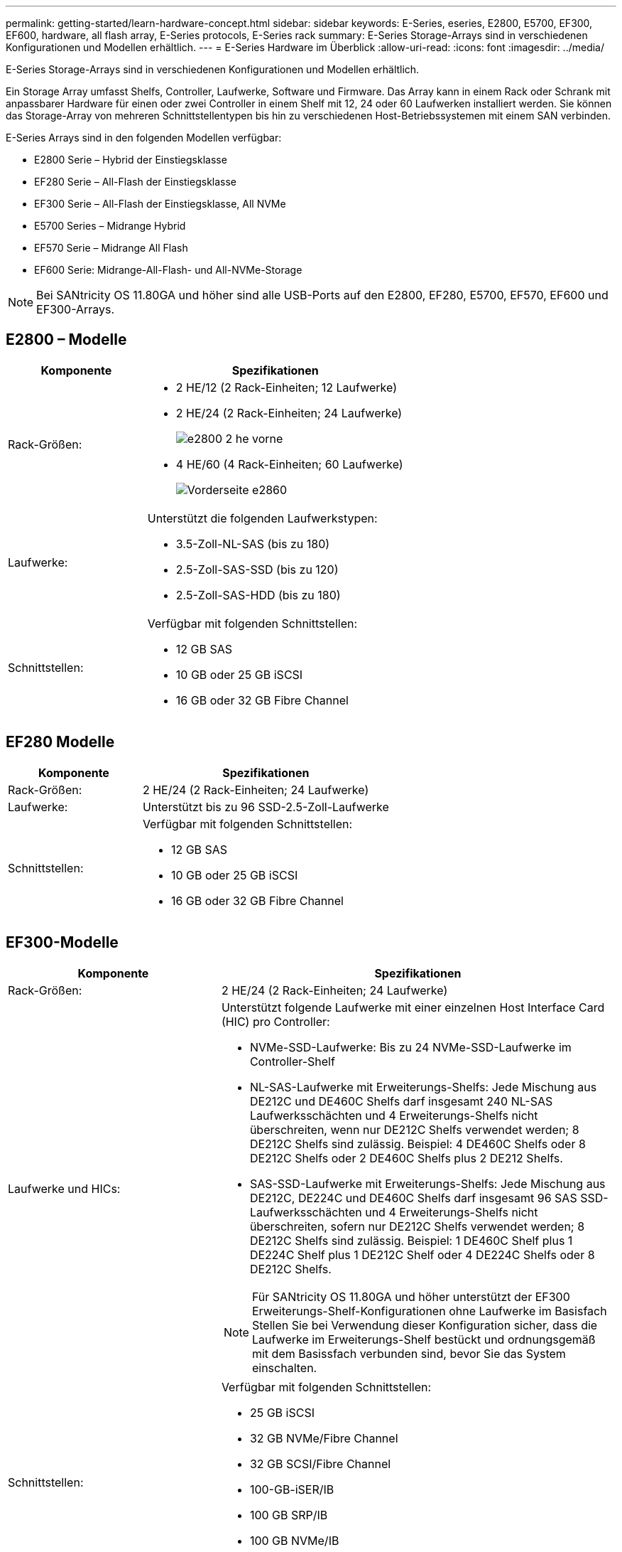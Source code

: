 ---
permalink: getting-started/learn-hardware-concept.html 
sidebar: sidebar 
keywords: E-Series, eseries, E2800, E5700, EF300, EF600, hardware, all flash array, E-Series protocols, E-Series rack 
summary: E-Series Storage-Arrays sind in verschiedenen Konfigurationen und Modellen erhältlich. 
---
= E-Series Hardware im Überblick
:allow-uri-read: 
:icons: font
:imagesdir: ../media/


[role="lead"]
E-Series Storage-Arrays sind in verschiedenen Konfigurationen und Modellen erhältlich.

Ein Storage Array umfasst Shelfs, Controller, Laufwerke, Software und Firmware. Das Array kann in einem Rack oder Schrank mit anpassbarer Hardware für einen oder zwei Controller in einem Shelf mit 12, 24 oder 60 Laufwerken installiert werden. Sie können das Storage-Array von mehreren Schnittstellentypen bis hin zu verschiedenen Host-Betriebssystemen mit einem SAN verbinden.

E-Series Arrays sind in den folgenden Modellen verfügbar:

* E2800 Serie – Hybrid der Einstiegsklasse
* EF280 Serie – All-Flash der Einstiegsklasse
* EF300 Serie – All-Flash der Einstiegsklasse, All NVMe
* E5700 Series – Midrange Hybrid
* EF570 Serie – Midrange All Flash
* EF600 Serie: Midrange-All-Flash- und All-NVMe-Storage



NOTE: Bei SANtricity OS 11.80GA und höher sind alle USB-Ports auf den E2800, EF280, E5700, EF570, EF600 und EF300-Arrays.



== E2800 – Modelle

[cols="35h,~"]
|===
| Komponente | Spezifikationen 


 a| 
Rack-Größen:
 a| 
* 2 HE/12 (2 Rack-Einheiten; 12 Laufwerke)
* 2 HE/24 (2 Rack-Einheiten; 24 Laufwerke)
+
image::../media/e2800_2u_front.gif[e2800 2 he vorne]

* 4 HE/60 (4 Rack-Einheiten; 60 Laufwerke)
+
image::../media/e2860_front.gif[Vorderseite e2860]





 a| 
Laufwerke:
 a| 
Unterstützt die folgenden Laufwerkstypen:

* 3.5-Zoll-NL-SAS (bis zu 180)
* 2.5-Zoll-SAS-SSD (bis zu 120)
* 2.5-Zoll-SAS-HDD (bis zu 180)




 a| 
Schnittstellen:
 a| 
Verfügbar mit folgenden Schnittstellen:

* 12 GB SAS
* 10 GB oder 25 GB iSCSI
* 16 GB oder 32 GB Fibre Channel


|===


== EF280 Modelle

[cols="35h,~"]
|===
| Komponente | Spezifikationen 


 a| 
Rack-Größen:
 a| 
2 HE/24 (2 Rack-Einheiten; 24 Laufwerke)image:../media/ef570_front.gif[""]



 a| 
Laufwerke:
 a| 
Unterstützt bis zu 96 SSD-2.5-Zoll-Laufwerke



 a| 
Schnittstellen:
 a| 
Verfügbar mit folgenden Schnittstellen:

* 12 GB SAS
* 10 GB oder 25 GB iSCSI
* 16 GB oder 32 GB Fibre Channel


|===


== EF300-Modelle

[cols="35h,~"]
|===
| Komponente | Spezifikationen 


 a| 
Rack-Größen:
 a| 
2 HE/24 (2 Rack-Einheiten; 24 Laufwerke)image:../media/ef570_front.gif[""]



 a| 
Laufwerke und HICs:
 a| 
Unterstützt folgende Laufwerke mit einer einzelnen Host Interface Card (HIC) pro Controller:

* NVMe-SSD-Laufwerke: Bis zu 24 NVMe-SSD-Laufwerke im Controller-Shelf
* NL-SAS-Laufwerke mit Erweiterungs-Shelfs: Jede Mischung aus DE212C und DE460C Shelfs darf insgesamt 240 NL-SAS Laufwerksschächten und 4 Erweiterungs-Shelfs nicht überschreiten, wenn nur DE212C Shelfs verwendet werden; 8 DE212C Shelfs sind zulässig. Beispiel: 4 DE460C Shelfs oder 8 DE212C Shelfs oder 2 DE460C Shelfs plus 2 DE212 Shelfs.
* SAS-SSD-Laufwerke mit Erweiterungs-Shelfs: Jede Mischung aus DE212C, DE224C und DE460C Shelfs darf insgesamt 96 SAS SSD-Laufwerksschächten und 4 Erweiterungs-Shelfs nicht überschreiten, sofern nur DE212C Shelfs verwendet werden; 8 DE212C Shelfs sind zulässig. Beispiel: 1 DE460C Shelf plus 1 DE224C Shelf plus 1 DE212C Shelf oder 4 DE224C Shelfs oder 8 DE212C Shelfs.



NOTE: Für SANtricity OS 11.80GA und höher unterstützt der EF300 Erweiterungs-Shelf-Konfigurationen ohne Laufwerke im Basisfach Stellen Sie bei Verwendung dieser Konfiguration sicher, dass die Laufwerke im Erweiterungs-Shelf bestückt und ordnungsgemäß mit dem Basissfach verbunden sind, bevor Sie das System einschalten.



 a| 
Schnittstellen:
 a| 
Verfügbar mit folgenden Schnittstellen:

* 25 GB iSCSI
* 32 GB NVMe/Fibre Channel
* 32 GB SCSI/Fibre Channel
* 100-GB-iSER/IB
* 100 GB SRP/IB
* 100 GB NVMe/IB
* 100 GB NVMe/RoCE


|===


== E5700 Modelle

[cols="35h,~"]
|===
| Komponente | Spezifikationen 


 a| 
Rack-Größen:
 a| 
* 2 HE/24 (2 Rack-Einheiten; 24 Laufwerke)
+
image::../media/e2800_2u_front.gif[e2800 2 he vorne]

* 4 HE/60 (4 Rack-Einheiten; 60 Laufwerke)
+
image::../media/e2860_front.gif[Vorderseite e2860]





 a| 
Laufwerke:
 a| 
Unterstützt bis zu 480 der folgenden Laufwerkstypen:

* 3.5-Zoll-NL-SAS-Laufwerke
* 2.5-Zoll-SAS-SSD-Laufwerke
* 2.5-Zoll-SAS-HDD-Laufwerke




 a| 
Schnittstellen:
 a| 
Verfügbar mit folgenden Schnittstellen:

* 12 GB SAS
* 10 GB oder 25 GB iSCSI
* 16 GB oder 32 GB Fibre Channel
* 32 GB NVMe/Fibre Channel
* 100-GB-iSER/IB
* 100 GB SRP/IB
* 100 GB NVMe/IB
* 100 GB NVMe/RoCE


|===


== EF570 Modelle

[cols="35h,~"]
|===
| Komponente | Spezifikationen 


 a| 
Rack-Größen:
 a| 
2 HE/24 (2 Rack-Einheiten; 24 Laufwerke)image:../media/ef570_front.gif[""]



 a| 
Laufwerke:
 a| 
Unterstützt bis zu 120 SSD-2.5-Zoll-Laufwerke



 a| 
Schnittstellen:
 a| 
Verfügbar mit folgenden Schnittstellen:

* 12 GB SAS
* 10 GB oder 25 GB iSCSI
* 16 GB oder 32 GB Fibre Channel
* 32 GB NVMe/Fibre Channel
* 100-GB-iSER/IB
* 100 GB SRP/IB
* 100 GB NVMe/IB
* 100 GB NVMe/RoCE


|===


== EF600 Modelle

[cols="35h,~"]
|===
| Komponente | Spezifikationen 


 a| 
Rack-Größen:
 a| 
2 HE/24 (2 Rack-Einheiten; 24 Laufwerke)image:../media/ef570_front.gif[""]



 a| 
Laufwerke und HICs:
 a| 
Unterstützt folgende Laufwerke mit einer einzelnen Host Interface Card (HIC) pro Controller:

* NVMe-SSD-Laufwerke: Bis zu 24 NVMe-SSD-Laufwerke im Controller-Shelf
* NL-SAS-Laufwerke mit Erweiterungs-Shelfs: Jede Mischung aus DE212C und DE460C Shelfs darf insgesamt 420 NL-SAS Laufwerksschächten und 7 Erweiterungs-Shelfs nicht überschreiten, wenn nur DE212C Shelfs verwendet werden; 8 DE212C Shelfs sind zulässig. Beispiel: 7 DE460C Shelfs oder 8 DE212C Shelfs oder 5 DE460C Shelfs plus 2 DE212 Shelfs.
* SAS-SSD-Laufwerke mit Erweiterungs-Shelfs: Alle gemischten Shelfs DE212C, DE224C und DE460C dürfen insgesamt 96 SAS-SSD-Laufwerksschächte und 7 Erweiterungs-Shelfs nicht überschreiten, sofern nur DE212C Shelfs verwendet werden. Anschließend sind 8 DE212C Shelfs zulässig. Beispiel: 1 DE460C Shelf plus 1 DE224C Shelf plus 1 DE212C Shelf, 4 DE224C Shelfs oder 8 DE212C Shelfs



NOTE: Bei SANtricity OS 11.80GA und höher unterstützt die EF600 Erweiterungs-Shelf-Konfigurationen ohne Laufwerke im Basisfach Stellen Sie bei Verwendung dieser Konfiguration sicher, dass die Laufwerke im Erweiterungs-Shelf bestückt und ordnungsgemäß mit dem Basissfach verbunden sind, bevor Sie das System einschalten.



 a| 
Schnittstellen:
 a| 
Verfügbar mit folgenden Schnittstellen:

* 25 GB iSCSI
* 32 GB NVMe/Fibre Channel
* 32 GB SCSI/Fibre Channel
* 100-GB-iSER/IB
* 100 GB SRP/IB
* 100 GB NVMe/IB
* 100 GB NVMe/RoCE
* 200-GB-iSER/IB
* 200 GB NVMe/IB
* 200 GB NVMe/RoCE


|===